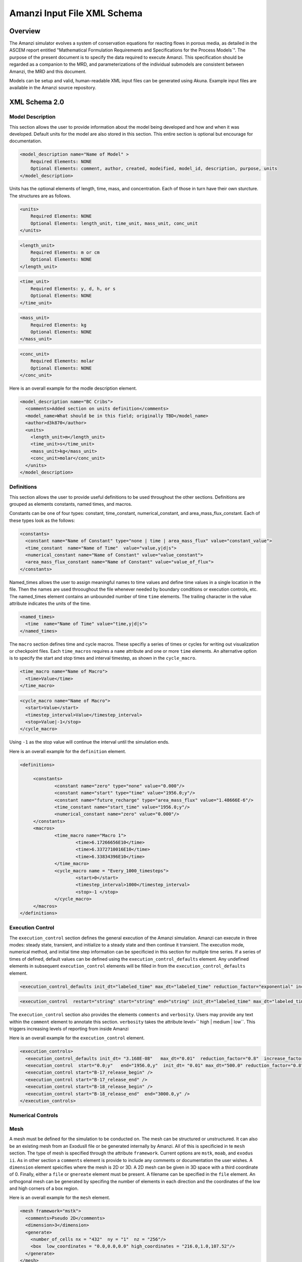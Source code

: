============================================================
Amanzi Input File XML Schema 
============================================================

Overview
++++++++

The Amanzi simulator evolves a system of conservation equations for
reacting flows in porous media, as detailed in the ASCEM report
entitled "Mathematical Formulation Requirements and Specifications for
the Process Models`".  The purpose of the present document is to specify
the data required to execute Amanzi.  This specification should be
regarded as a companion to the MRD, and parameterizations of the
individual submodels are consistent between Amanzi, the MRD and this
document. 

Models can be setup and valid, human-readable XML input files can be generated using Akuna.  Example input files are available in the Amanzi source repository.   

XML Schema 2.0
++++++++++++++


Model Description
-------------------

This section allows the user to provide information about the model being developed and how and when it was developed.  Default units for the model are also stored in this section.  This entire section is optional but encourage for documentation.

.. code-block:: xml

  <model_description name="Name of Model" >
      Required Elements: NONE
      Optional Elements: comment, author, created, modeified, model_id, description, purpose, units
  </model_description>

Units has the optional elements of length, time, mass, and concentration.  Each of those in turn have their own sturcture.  The structures are as follows.

.. code-block:: xml

  <units>
      Required Elements: NONE
      Optional Elements: length_unit, time_unit, mass_unit, conc_unit
  </units>

.. code-block:: xml

  <length_unit>
      Required Elements: m or cm
      Optional Elements: NONE
  </length_unit>

.. code-block:: xml

  <time_unit>
      Required Elements: y, d, h, or s
      Optional Elements: NONE
  </time_unit>

.. code-block:: xml

  <mass_unit>
      Required Elements: kg
      Optional Elements: NONE
  </mass_unit>

.. code-block:: xml

  <conc_unit>
      Required Elements: molar
      Optional Elements: NONE
  </conc_unit>


Here is an overall example for the modle description element.

.. code-block:: xml

  <model_description name="BC Cribs">
    <comments>Added section on units definition</comments>
    <model_name>What should be in this field; originally TBD</model_name>
    <author>d3k870</author>
    <units>
      <length_unit>m</length_unit>
      <time_unit>s</time_unit>
      <mass_unit>kg</mass_unit>
      <conc_unit>molar</conc_unit>
    </units>
  </model_description>


Definitions
-----------

This section allows the user to provide useful definitions to be used throughout the other sections.  Definitions are grouped as elements constants, named times, and macros.

Constants can be one of four types: constant, time_constant, numerical_constant, and area_mass_flux_constant. Each of these types look as the follows:

.. code-block:: xml

  <constants>
    <constant name="Name of Constant" type="none | time | area_mass_flux" value="constant_value">
    <time_constant  name="Name of Time"  value="value,y|d|s">
    <numerical_constant name="Name of Constant" value="value_constant">
    <area_mass_flux_constant name="Name of Constant" value="value_of_flux">
  </constants>

Named_times allows the user to assign meaningful names to time values and define time values in a single location in the file.  Then the names are used throoughout the file whenever needed by boundary conditions or execution controls, etc.  The named_times element contains an unbounded number of time ``time`` elements. The trailing character in the value attribute indicates the units of the time.

.. code-block:: xml

  <named_times>
    <time  name="Name of Time" value="time,y|d|s">
  </named_times>

The ``macro`` section defines time and cycle macros.  These specifiy a series of times or cycles for writing out visualization or checkpoint files.  Each ``time_macros`` requires a ``name`` attribute and one or more ``time`` elements.  An alternative option is to specify the start and stop times and interval timestep, as shown in the ``cycle_macro``.

.. code-block:: xml

  <time_macro name="Name of Macro">
    <time>Value</time>
  </time_macro>

.. code-block:: xml

  <cycle_macro name="Name of Macro">
    <start>Value</start>
    <timestep_interval>Value</timestep_interval>
    <stop>Value|-1</stop>
  </cycle_macro>

Using ``-1`` as the stop value will continue the interval until the simulation ends.

Here is an overall example for the ``definition`` element.

.. code-block:: xml

   <definitions>

	<constants>
		<constant name="zero" type="none" value="0.000"/>
		<constant name="start" type="time" value="1956.0;y"/>
		<constant name="future_recharge" type="area_mass_flux" value="1.48666E-6"/>
		<time_constant name="start_time" value="1956.0;y"/>
		<numerical_constant name="zero" value="0.000"/>
	</constants>
	<macros>
		<time_macro name="Macro 1">
			<time>6.17266656E10</time>
			<time>6.3372710016E10</time>
			<time>6.33834396E10</time>
		</time_macro>
	  	<cycle_macro name = "Every_1000_timesteps">
			<start>0</start>
			<timestep_interval>1000</timestep_interval>
			<stop>-1 </stop>
		</cycle_macro>
	</macros>
   </definitions>


Execution Control
-----------------

The ``execution_control`` section defines the general execution of the Amanzi simulation.  Amanzi can execute in three modes: steady state, transient, and initialize to a steady state and then continue it transient.  The execution mode, numerical method, and initial time step information can be specificied in this section for multiple time series.  If a series of times of defined, default values can be defined using the ``execution_control_defaults`` element.  Any undefined elements in subsequent ``execution_control`` elements will be filled in from the ``execution_control_defaults`` element.

.. code-block:: xml

  <execution_control_defaults init_dt="labeled_time" max_dt="labeled_time" reduction_factor="exponential" increase_factor="exponential" mode="steady | transient" method=" bdf1 | picard" />

.. code-block:: xml

  <execution_control  restart="string" start="string" end="string" init_dt="labeled_time" max_dt="labeled_time" reduction_factor="exponential" increase_factor="exponential" mode="steady | transient" method=" bdf1 | picard" />

The ``execution_control`` section also provides the elements ``comments`` and ``verbosity``.  Users may provide any text within the ``comment`` element to annotate this section.  ``verbosity`` takes the attribute level=`` high | medium | low``.  This triggers increasing levels of reporting from inside Amanzi

Here is an overall example for the ``execution_control`` element.

.. code-block:: xml

  <execution_controls>
    <execution_control_defaults init_dt= "3.168E-08"   max_dt="0.01"  reduction_factor="0.8"  increase_factor="1.25" mode="transient" method="bdf1"/>
    <execution_control  start="0.0;y"   end="1956.0,y"  init_dt= "0.01" max_dt="500.0" reduction_factor="0.8"  mode = "steady"   />
    <execution_control start="B-17_release_begin" />
    <execution_control start="B-17_release_end" />
    <execution_control start="B-18_release_begin" />
    <execution_control start="B-18_release_end"  end="3000.0,y" />
  </execution_controls>

Numerical Controls
------------------

Mesh
----

A mesh must be defined for the simulation to be conducted on.  The mesh can be structured or unstructured.  It can also be an existing mesh from an ExodusII file or be generated internally by Amanzi.  All of this is specificied in te ``mesh`` section.  The type of mesh is specified through the attribute ``framework``.  Current options are ``mstk``, ``moab``, and ``exodus ii``.  As in other section a ``comments`` element is provide to include any comments or documentation the user wishes.  A ``dimension`` element speicifies where the mesh is 2D or 3D.  A 2D mesh can be given in 3D space with a third coordinate of 0.  Finally, either a ``file`` or ``gnereate`` element must be present.  A filename can be specified in the ``file`` element.  An orthogonal mesh can be generated by specifing the number of elements in each direction and the coordinates of the low and high corners of a box region.

Here is an overall example for the ``mesh`` element.

.. code-block:: xml

  <mesh framework="mstk"> 
    <comments>Pseudo 2D</comments>
    <dimension>3</dimension>
    <generate>
      <number_of_cells nx = "432"  ny = "1"  nz = "256"/>
      <box  low_coordinates = "0.0,0.0,0.0" high_coordinates = "216.0,1.0,107.52"/>
    </generate>
  </mesh>


Regions
-------

Geochemistry
------------

Material
--------

Process Kernels
---------------

Phases
------

Initial Conditions
------------------

Boundary Conditions
-------------------

Sources
-------

Outputs
-------
